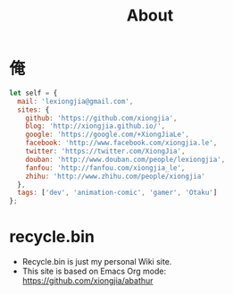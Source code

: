 # -*- mode: org; mode: auto-fill -*-
#+TITLE: About
#+OPTIONS: title:nil num:nil
#+HTML_DOCTYPE: <!doctype html>

* 俺
#+BEGIN_SRC javascript
let self = {
  mail: 'lexiongjia@gmail.com',
  sites: {
    github: 'https://github.com/xiongjia',
    blog: 'http://xiongjia.github.io/',
    google: 'https://google.com/+XiongJiaLe',
    facebook: 'http://www.facebook.com/xiongjia.le',
    twitter: 'https://twitter.com/XiongJia',
    douban: 'http://www.douban.com/people/lexiongjia',
    fanfou: 'http://fanfou.com/xiongjia_le',
    zhihu: 'http://www.zhihu.com/people/xiongjia'
  },
  tags: ['dev', 'animation-comic', 'gamer', 'Otaku']
};
#+END_SRC

* recycle.bin
- Recycle.bin is just my personal Wiki site.
- This site is based on Emacs Org mode: [[https://github.com/xiongjia/abathur]]
